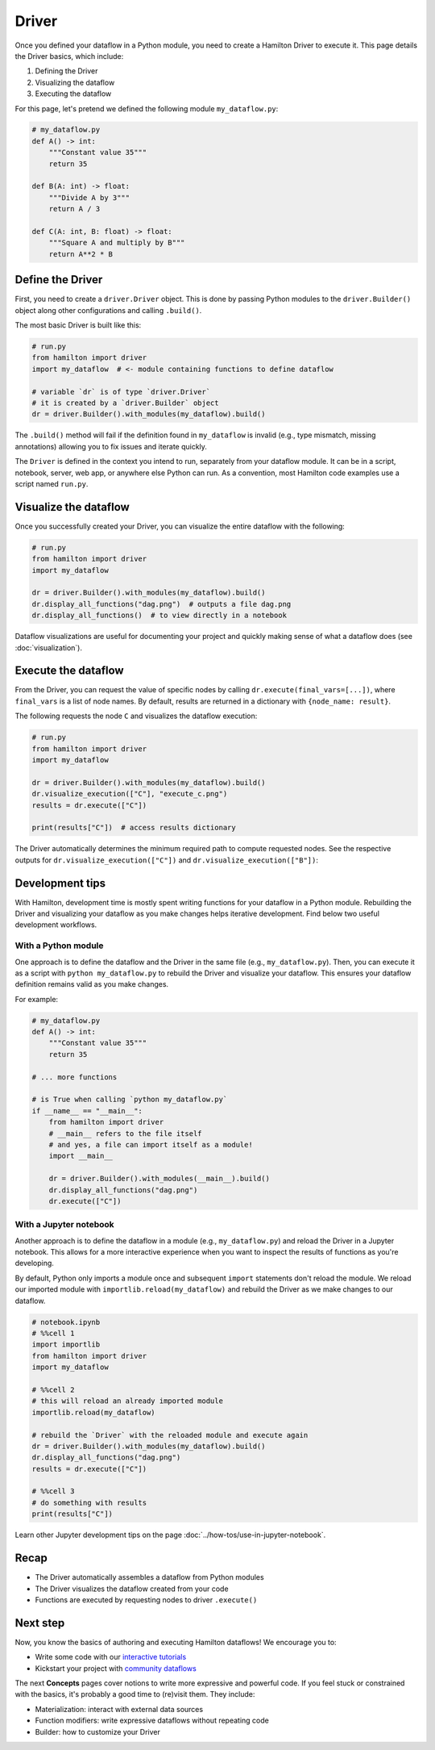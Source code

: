 ======
Driver
======

Once you defined your dataflow in a Python module, you need to create a Hamilton Driver to execute it. This page details the Driver basics, which include:

1. Defining the Driver
2. Visualizing the dataflow
3. Executing the dataflow

For this page, let's pretend we defined the following module ``my_dataflow.py``:

.. code-block:: python

    # my_dataflow.py
    def A() -> int:
        """Constant value 35"""
        return 35

    def B(A: int) -> float:
        """Divide A by 3"""
        return A / 3

    def C(A: int, B: float) -> float:
        """Square A and multiply by B"""
        return A**2 * B

Define the Driver
-----------------

First, you need to create a ``driver.Driver`` object. This is done by passing Python modules to the ``driver.Builder()`` object along other configurations and calling ``.build()``.

The most basic Driver is built like this:

.. code-block:: python

    # run.py
    from hamilton import driver
    import my_dataflow  # <- module containing functions to define dataflow

    # variable `dr` is of type `driver.Driver`
    # it is created by a `driver.Builder` object
    dr = driver.Builder().with_modules(my_dataflow).build()

The ``.build()`` method will fail if the definition found in ``my_dataflow`` is invalid (e.g., type mismatch, missing annotations) allowing you to fix issues and iterate quickly.

The ``Driver`` is defined in the context you intend to run, separately from your dataflow module. It can be in a script, notebook, server, web app, or anywhere else Python can run. As a convention, most Hamilton code examples use a script named ``run.py``.

Visualize the dataflow
----------------------

Once you successfully created your Driver, you can visualize the entire dataflow with the following:

.. code-block:: python

    # run.py
    from hamilton import driver
    import my_dataflow

    dr = driver.Builder().with_modules(my_dataflow).build()
    dr.display_all_functions("dag.png")  # outputs a file dag.png
    dr.display_all_functions()  # to view directly in a notebook

Dataflow visualizations are useful for documenting your project and quickly making sense of what a dataflow does (see :doc:`visualization`).

Execute the dataflow
--------------------

From the Driver, you can request the value of specific nodes by calling ``dr.execute(final_vars=[...])``, where ``final_vars`` is a list of node names. By default, results are returned in a dictionary with ``{node_name: result}``.

The following requests the node ``C`` and visualizes the dataflow execution:

.. code-block:: python

    # run.py
    from hamilton import driver
    import my_dataflow

    dr = driver.Builder().with_modules(my_dataflow).build()
    dr.visualize_execution(["C"], "execute_c.png")
    results = dr.execute(["C"])

    print(results["C"])  # access results dictionary

The Driver automatically determines the minimum required path to compute requested nodes. See the respective outputs for ``dr.visualize_execution(["C"])`` and ``dr.visualize_execution(["B"])``:

.. image:: ../_static/execute_c.png
    :height: 250px
.. image:: ../_static/execute_b.png
    :height: 250px


Development tips
----------------

With Hamilton, development time is mostly spent writing functions for your dataflow in a Python module. Rebuilding the Driver and visualizing your dataflow as you make changes helps iterative development. Find below two useful development workflows.

With a Python module
~~~~~~~~~~~~~~~~~~~~

One approach is to define the dataflow and the Driver in the same file (e.g., ``my_dataflow.py``). Then, you can execute it as a script with ``python my_dataflow.py`` to rebuild the Driver and visualize your dataflow. This ensures your dataflow definition remains valid as you make changes.

For example:

.. code-block:: python

    # my_dataflow.py
    def A() -> int:
        """Constant value 35"""
        return 35

    # ... more functions

    # is True when calling `python my_dataflow.py`
    if __name__ == "__main__":
        from hamilton import driver
        # __main__ refers to the file itself
        # and yes, a file can import itself as a module!
        import __main__

        dr = driver.Builder().with_modules(__main__).build()
        dr.display_all_functions("dag.png")
        dr.execute(["C"])

With a Jupyter notebook
~~~~~~~~~~~~~~~~~~~~~~~

Another approach is to define the dataflow in a module (e.g., ``my_dataflow.py``) and reload the Driver in a Jupyter notebook. This allows for a more interactive experience when you want to inspect the results of functions as you're developing.

By default, Python only imports a module once and subsequent ``import`` statements don't reload the module. We reload our imported module with ``importlib.reload(my_dataflow)`` and rebuild the Driver as we make changes to our dataflow.

.. code-block:: python

    # notebook.ipynb
    # %%cell 1
    import importlib
    from hamilton import driver
    import my_dataflow

    # %%cell 2
    # this will reload an already imported module
    importlib.reload(my_dataflow)

    # rebuild the `Driver` with the reloaded module and execute again
    dr = driver.Builder().with_modules(my_dataflow).build()
    dr.display_all_functions("dag.png")
    results = dr.execute(["C"])

    # %%cell 3
    # do something with results
    print(results["C"])

Learn other Jupyter development tips on the page :doc:`../how-tos/use-in-jupyter-notebook`.

Recap
-----
- The Driver automatically assembles a dataflow from Python modules
- The Driver visualizes the dataflow created from your code
- Functions are executed by requesting nodes to driver ``.execute()``

Next step
---------
Now, you know the basics of authoring and executing Hamilton dataflows! We encourage you to:

- Write some code with our `interactive tutorials <https://www.tryhamilton.dev/intro>`_
- Kickstart your project with `community dataflows <https://hub.dagworks.io/docs/>`_

The next **Concepts** pages cover notions to write more expressive and powerful code. If you feel stuck or constrained with the basics, it's probably a good time to (re)visit them. They include:

- Materialization: interact with external data sources
- Function modifiers: write expressive dataflows without repeating code
- Builder: how to customize your Driver
